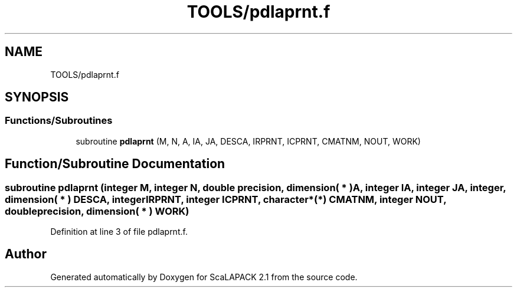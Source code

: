 .TH "TOOLS/pdlaprnt.f" 3 "Sat Nov 16 2019" "Version 2.1" "ScaLAPACK 2.1" \" -*- nroff -*-
.ad l
.nh
.SH NAME
TOOLS/pdlaprnt.f
.SH SYNOPSIS
.br
.PP
.SS "Functions/Subroutines"

.in +1c
.ti -1c
.RI "subroutine \fBpdlaprnt\fP (M, N, A, IA, JA, DESCA, IRPRNT, ICPRNT, CMATNM, NOUT, WORK)"
.br
.in -1c
.SH "Function/Subroutine Documentation"
.PP 
.SS "subroutine pdlaprnt (integer M, integer N, double precision, dimension( * ) A, integer IA, integer JA, integer, dimension( * ) DESCA, integer IRPRNT, integer ICPRNT, character*(*) CMATNM, integer NOUT, double precision, dimension( * ) WORK)"

.PP
Definition at line 3 of file pdlaprnt\&.f\&.
.SH "Author"
.PP 
Generated automatically by Doxygen for ScaLAPACK 2\&.1 from the source code\&.
